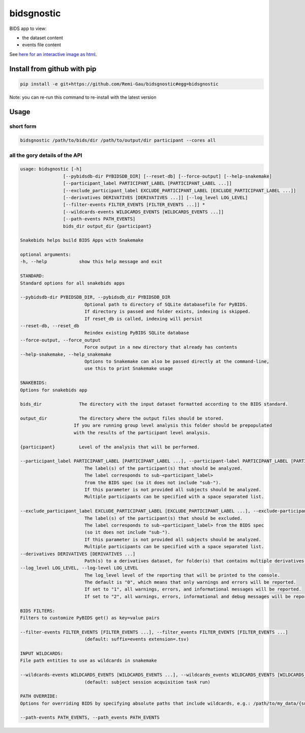bidsgnostic
===========

BIDS app to view:

- the dataset content
- events file content

.. image:: https://raw.githubusercontent.com/Remi-Gau/bidsgnostic/main/docs/images/sub-01_task-balloonanalogrisktask_run-01_events.png
  :width: 1000
  :alt: example output


See `here for an interactive image as html <https://github.com/Remi-Gau/bidsgnostic/raw/main/docs/images/sub-01_task-balloonanalogrisktask_run-01_events.html>`_.

Install from github with pip
----------------------------

.. code-block:: bash

    pip install -e git+https://github.com/Remi-Gau/bidsgnostic#egg=bidsgnostic


Note: you can re-run this command to re-install with the latest version

Usage
-----

short form
**********

.. code-block:: bash

    bidsgnostic /path/to/bids/dir /path/to/output/dir participant --cores all

all the gory details of the API
*******************************

.. code-block::

    usage: bidsgnostic [-h]
                    [--pybidsdb-dir PYBIDSDB_DIR] [--reset-db] [--force-output] [--help-snakemake]
                    [--participant_label PARTICIPANT_LABEL [PARTICIPANT_LABEL ...]]
                    [--exclude_participant_label EXCLUDE_PARTICIPANT_LABEL [EXCLUDE_PARTICIPANT_LABEL ...]]
                    [--derivatives DERIVATIVES [DERIVATIVES ...]] [--log_level LOG_LEVEL]
                    [--filter-events FILTER_EVENTS [FILTER_EVENTS ...]] *
                    [--wildcards-events WILDCARDS_EVENTS [WILDCARDS_EVENTS ...]]
                    [--path-events PATH_EVENTS]
                    bids_dir output_dir {participant}

    Snakebids helps build BIDS Apps with Snakemake

    optional arguments:
    -h, --help            show this help message and exit

    STANDARD:
    Standard options for all snakebids apps

    --pybidsdb-dir PYBIDSDB_DIR, --pybidsdb_dir PYBIDSDB_DIR
                            Optional path to directory of SQLite databasefile for PyBIDS.
                            If directory is passed and folder exists, indexing is skipped.
                            If reset_db is called, indexing will persist
    --reset-db, --reset_db
                            Reindex existing PyBIDS SQLite database
    --force-output, --force_output
                            Force output in a new directory that already has contents
    --help-snakemake, --help_snakemake
                            Options to Snakemake can also be passed directly at the command-line,
                            use this to print Snakemake usage

    SNAKEBIDS:
    Options for snakebids app

    bids_dir              The directory with the input dataset formatted according to the BIDS standard.

    output_dir            The directory where the output files should be stored.
                        If you are running group level analysis this folder should be prepopulated
                        with the results of the participant level analysis.

    {participant}         Level of the analysis that will be performed.

    --participant_label PARTICIPANT_LABEL [PARTICIPANT_LABEL ...], --participant-label PARTICIPANT_LABEL [PARTICIPANT_LABEL ...]
                            The label(s) of the participant(s) that should be analyzed.
                            The label corresponds to sub-<participant_label>
                            from the BIDS spec (so it does not include "sub-").
                            If this parameter is not provided all subjects should be analyzed.
                            Multiple participants can be specified with a space separated list.

    --exclude_participant_label EXCLUDE_PARTICIPANT_LABEL [EXCLUDE_PARTICIPANT_LABEL ...], --exclude-participant-label EXCLUDE_PARTICIPANT_LABEL [EXCLUDE_PARTICIPANT_LABEL ...]
                            The label(s) of the participant(s) that should be excluded.
                            The label corresponds to sub-<participant_label> from the BIDS spec
                            (so it does not include "sub-").
                            If this parameter is not provided all subjects should be analyzed.
                            Multiple participants can be specified with a space separated list.
    --derivatives DERIVATIVES [DERIVATIVES ...]
                            Path(s) to a derivatives dataset, for folder(s) that contains multiple derivatives datasets (default: False)
    --log_level LOG_LEVEL, --log-level LOG_LEVEL
                            The log_level level of the reporting that will be printed to the console.
                            The default is "0", which means that only warnings and errors will be reported.
                            If set to "1", all warnings, errors, and informational messages will be reported.
                            If set to "2", all warnings, errors, informational and debug messages will be reported.

    BIDS FILTERS:
    Filters to customize PyBIDS get() as key=value pairs

    --filter-events FILTER_EVENTS [FILTER_EVENTS ...], --filter_events FILTER_EVENTS [FILTER_EVENTS ...]
                            (default: suffix=events extension=.tsv)

    INPUT WILDCARDS:
    File path entities to use as wildcards in snakemake

    --wildcards-events WILDCARDS_EVENTS [WILDCARDS_EVENTS ...], --wildcards_events WILDCARDS_EVENTS [WILDCARDS_EVENTS ...]
                            (default: subject session acquisition task run)

    PATH OVERRIDE:
    Options for overriding BIDS by specifying absolute paths that include wildcards, e.g.: /path/to/my_data/{subject}/t1.nii.gz

    --path-events PATH_EVENTS, --path_events PATH_EVENTS
